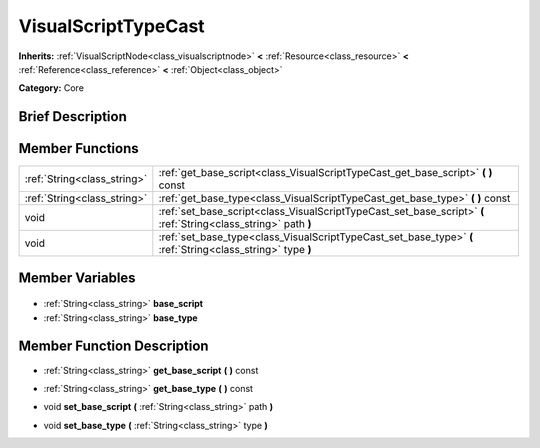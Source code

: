 .. Generated automatically by doc/tools/makerst.py in Godot's source tree.
.. DO NOT EDIT THIS FILE, but the VisualScriptTypeCast.xml source instead.
.. The source is found in doc/classes or modules/<name>/doc_classes.

.. _class_VisualScriptTypeCast:

VisualScriptTypeCast
====================

**Inherits:** :ref:`VisualScriptNode<class_visualscriptnode>` **<** :ref:`Resource<class_resource>` **<** :ref:`Reference<class_reference>` **<** :ref:`Object<class_object>`

**Category:** Core

Brief Description
-----------------



Member Functions
----------------

+------------------------------+-----------------------------------------------------------------------------------------------------------------+
| :ref:`String<class_string>`  | :ref:`get_base_script<class_VisualScriptTypeCast_get_base_script>` **(** **)** const                            |
+------------------------------+-----------------------------------------------------------------------------------------------------------------+
| :ref:`String<class_string>`  | :ref:`get_base_type<class_VisualScriptTypeCast_get_base_type>` **(** **)** const                                |
+------------------------------+-----------------------------------------------------------------------------------------------------------------+
| void                         | :ref:`set_base_script<class_VisualScriptTypeCast_set_base_script>` **(** :ref:`String<class_string>` path **)** |
+------------------------------+-----------------------------------------------------------------------------------------------------------------+
| void                         | :ref:`set_base_type<class_VisualScriptTypeCast_set_base_type>` **(** :ref:`String<class_string>` type **)**     |
+------------------------------+-----------------------------------------------------------------------------------------------------------------+

Member Variables
----------------

  .. _class_VisualScriptTypeCast_base_script:

- :ref:`String<class_string>` **base_script**

  .. _class_VisualScriptTypeCast_base_type:

- :ref:`String<class_string>` **base_type**


Member Function Description
---------------------------

.. _class_VisualScriptTypeCast_get_base_script:

- :ref:`String<class_string>` **get_base_script** **(** **)** const

.. _class_VisualScriptTypeCast_get_base_type:

- :ref:`String<class_string>` **get_base_type** **(** **)** const

.. _class_VisualScriptTypeCast_set_base_script:

- void **set_base_script** **(** :ref:`String<class_string>` path **)**

.. _class_VisualScriptTypeCast_set_base_type:

- void **set_base_type** **(** :ref:`String<class_string>` type **)**


